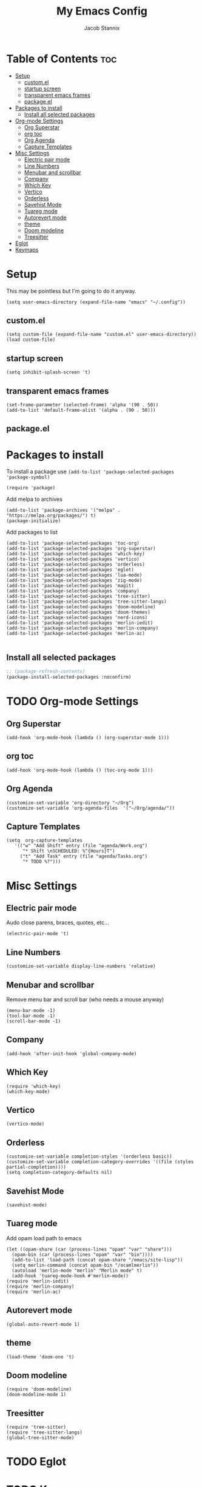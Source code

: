 #+TITLE: My Emacs Config
#+AUTHOR: Jacob Stannix
* Table of Contents  :toc:
- [[#setup][Setup]]
  - [[#customel][custom.el]]
  - [[#startup-screen][startup screen]]
  - [[#transparent-emacs-frames][transparent emacs frames]]
  - [[#packageel][package.el]]
- [[#packages-to-install][Packages to install]]
  - [[#install-all-selected-packages][Install all selected packages]]
- [[#org-mode-settings][Org-mode Settings]]
  - [[#org-superstar][Org Superstar]]
  - [[#org-toc][org toc]]
  - [[#org-agenda][Org Agenda]]
  - [[#capture-templates][Capture Templates]]
- [[#misc-settings][Misc Settings]]
  - [[#electric-pair-mode][Electric pair mode]]
  - [[#line-numbers][Line Numbers]]
  - [[#menubar-and-scrollbar][Menubar and scrollbar]]
  - [[#company][Company]]
  - [[#which-key][Which Key]]
  - [[#vertico][Vertico]]
  - [[#orderless][Orderless]]
  - [[#savehist-mode][Savehist Mode]]
  - [[#tuareg-mode][Tuareg mode]]
  - [[#autorevert-mode][Autorevert mode]]
  - [[#theme][theme]]
  - [[#doom-modeline][Doom modeline]]
  - [[#treesitter][Treesitter]]
- [[#eglot][Eglot]]
- [[#keymaps][Keymaps]]

* Setup
This may be pointless but I'm going to do it anyway.
#+begin_src elisp
  (setq user-emacs-directory (expand-file-name "emacs" "~/.config"))
#+end_src
** custom.el
#+begin_src elisp
  (setq custom-file (expand-file-name "custom.el" user-emacs-directory))
  (load custom-file)
#+end_src
** startup screen
#+begin_src elisp
  (setq inhibit-splash-screen 't)
#+end_src
** transparent emacs frames
#+begin_src elisp
  (set-frame-parameter (selected-frame) 'alpha '(90 . 50))
  (add-to-list 'default-frame-alist '(alpha . (90 . 50)))
#+end_src
** package.el

* Packages to install
To install a package use ~(add-to-list 'package-selected-packages 'package-symbol)~
#+begin_src elisp
  (require 'package)		
#+end_src

Add melpa to archives
#+begin_src elisp
  (add-to-list 'package-archives '("melpa" . "https://melpa.org/packages/") t)
  (package-initialize)
#+end_src

Add packages to list
#+begin_src elisp
  (add-to-list 'package-selected-packages 'toc-org)  
  (add-to-list 'package-selected-packages 'org-superstar)
  (add-to-list 'package-selected-packages 'which-key)
  (add-to-list 'package-selected-packages 'vertico)
  (add-to-list 'package-selected-packages 'orderless)
  (add-to-list 'package-selected-packages 'eglot)
  (add-to-list 'package-selected-packages 'lua-mode)
  (add-to-list 'package-selected-packages 'zig-mode)
  (add-to-list 'package-selected-packages 'magit)
  (add-to-list 'package-selected-packages 'company)
  (add-to-list 'package-selected-packages 'tree-sitter)
  (add-to-list 'package-selected-packages 'tree-sitter-langs)
  (add-to-list 'package-selected-packages 'doom-modeline)
  (add-to-list 'package-selected-packages 'doom-themes)
  (add-to-list 'package-selected-packages 'nerd-icons)
  (add-to-list 'package-selected-packages 'merlin-iedit)
  (add-to-list 'package-selected-packages 'merlin-company)
  (add-to-list 'package-selected-packages 'merlin-ac)

#+end_src

** Install all selected packages
#+begin_src emacs-lisp
  ;; (package-refresh-contents)
  (package-install-selected-packages :noconfirm)
#+end_src

* TODO Org-mode Settings
** Org Superstar
#+begin_src elisp
  (add-hook 'org-mode-hook (lambda () (org-superstar-mode 1)))
#+end_src
** org toc
#+begin_src elisp
  (add-hook 'org-mode-hook (lambda () (toc-org-mode 1)))
#+end_src
** Org Agenda
#+begin_src elisp
  (customize-set-variable 'org-directory "~/Org")
  (customize-set-variable 'org-agenda-files  '("~/Org/agenda/"))
#+end_src
** Capture Templates
#+begin_src elisp
  (setq  org-capture-templates
	 '(("w" "Add Shift" entry (file "agenda/Work.org")
	    "* Shift \nSCHEDULED: %^{Hours}T")
	   ("t" "Add Task" entry (file "agenda/Tasks.org")
	    "* TODO %?")))
#+end_src
* Misc Settings
** Electric pair mode
Audo close parens, braces, quotes, etc...
#+begin_src elisp
  (electric-pair-mode 't)
#+end_src 
** Line Numbers
#+begin_src elisp
 (customize-set-variable display-line-numbers 'relative)
#+end_src
** Menubar and scrollbar
Remove menu bar and scroll bar (who needs a mouse anyway)
#+begin_src elisp
  (menu-bar-mode -1)
  (tool-bar-mode -1)
  (scroll-bar-mode -1)
#+end_src
** Company
#+begin_src elisp
  (add-hook 'after-init-hook 'global-company-mode)
#+end_src
** Which Key
#+begin_src elisp
  (require 'which-key)
  (which-key-mode)
#+end_src
** Vertico
#+begin_src elisp
  (vertico-mode)
#+end_src
** Orderless
#+begin_src elisp
  (customize-set-variable completion-styles '(orderless basic))
  (customize-set-variable completion-category-overrides '((file (styles partial-completion))))
  (setq completion-category-defaults nil)
#+end_src

** Savehist Mode
#+begin_src elisp
  (savehist-mode)
#+end_src

** Tuareg mode
Add opam load path to emacs
#+begin_src elisp
  (let ((opam-share (car (process-lines "opam" "var" "share")))
	(opam-bin (car (process-lines "opam" "var" "bin"))))
    (add-to-list 'load-path (concat opam-share "/emacs/site-lisp"))
    (setq merlin-command (concat opam-bin "/ocamlmerlin"))
    (autoload 'merlin-mode "merlin" "Merlin mode" t)
    (add-hook 'tuareg-mode-hook #'merlin-mode))
  (require 'merlin-iedit)
  (require 'merlin-company)
  (require 'merlin-ac)
#+end_src
** Autorevert mode
#+begin_src elisp
  (global-auto-revert-mode 1)
#+end_src
** theme
#+begin_src elisp
  (load-theme 'doom-one 't)
#+end_src
** Doom modeline
#+begin_src elisp
  (require 'doom-modeline)
  (doom-modeline-mode 1)
#+end_src
** Treesitter
#+begin_src elisp
  (require 'tree-sitter)
  (require 'tree-sitter-langs)
  (global-tree-sitter-mode)
#+end_src
* TODO Eglot
* TODO Keymaps
#+begin_src elisp 
  (define-prefix-command 'my/leader-key)
  (global-set-key (kbd "C-c C-g") #'my/leader-key)
  
  (define-key my/leader-key "a" #'org-agenda)
  (define-key my/leader-key "c" #'org-capture)
#+end_src
